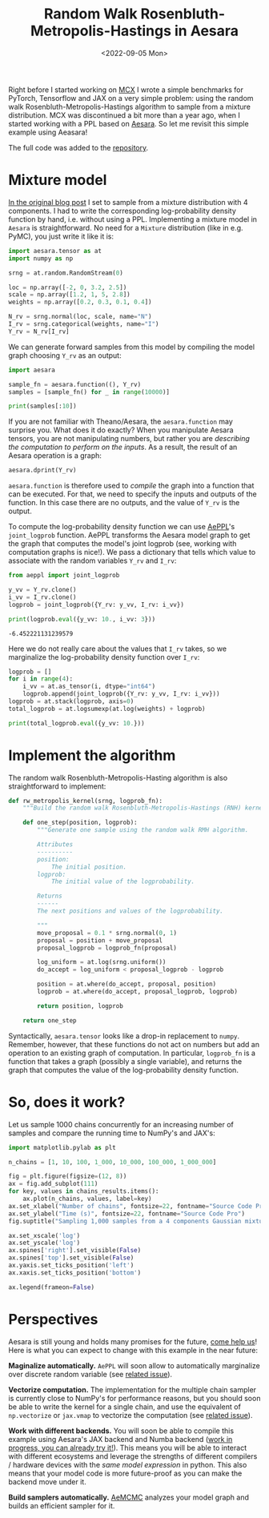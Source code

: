 #+title: Random Walk Rosenbluth-Metropolis-Hastings in Aesara
#+date: <2022-09-05 Mon>

Right before I started working on [[file:~/projects/thetypicalset/org/blog/introducing-mcx.org][MCX]] I wrote a simple benchmarks for PyTorch, Tensorflow and JAX on a very simple problem: using the random walk Rosenbluth-Metropolis-Hastings algorithm to sample from a mixture distribution. MCX was discontinued a bit more than a year ago, when I started working with a PPL based on [[https://github.com/aesara-devs/aesara][Aesara]]. So let me revisit this simple example using Aeasara!

The full code was added to the [[https://github.com/rlouf/blog-benchmark-rwmetropolis/blob/master/aesara_sampler.py][repository]].

* Mixture model

[[file:~/projects/thetypicalset/org/blog/jax-parallel-mcmc.org][In the original blog post]] I set to sample from a mixture distribution with 4 components. I had to write the corresponding log-probability density function by hand, i.e. without using a PPL. Implementing a mixture model in =Aesara= is straightforward. No need for a =Mixture= distribution (like in e.g. PyMC), you just write it like it is:

#+begin_src python :session :results silent :exports code
import aesara.tensor as at
import numpy as np

srng = at.random.RandomStream(0)

loc = np.array([-2, 0, 3.2, 2.5])
scale = np.array([1.2, 1, 5, 2.8])
weights = np.array([0.2, 0.3, 0.1, 0.4])

N_rv = srng.normal(loc, scale, name="N")
I_rv = srng.categorical(weights, name="I")
Y_rv = N_rv[I_rv]
#+end_src

We can generate forward samples from this model by compiling the model graph choosing =Y_rv= as an output:

#+begin_src python :session :results output
import aesara

sample_fn = aesara.function((), Y_rv)
samples = [sample_fn() for _ in range(10000)]

print(samples[:10])
#+end_src

#+RESULTS:
: [array(2.51645571), array(0.16094803), array(4.16173818), array(-0.75365736), array(0.91897138), array(-1.96086176), array(2.60226408), array(2.28198192), array(-1.05260784), array(1.38469404)]

If you are not familiar with Theano/Aesara, the =aesara.function= may surprise you. What does it do exactly? When you manipulate Aesara tensors, you are not manipulating numbers, but rather you are /describing the computation to perform on the inputs/. As a result, the result of an Aesara operation is a graph:

#+begin_src python :session :results output
aesara.dprint(Y_rv)
#+end_src

#+RESULTS:
#+begin_example
Subtensor{int64} [id A]
 |normal_rv{0, (0, 0), floatX, False}.1 [id B] 'N'
 | |RandomGeneratorSharedVariable(<Generator(PCG64) at 0x7FBAB334F680>) [id C]
 | |TensorConstant{[]} [id D]
 | |TensorConstant{11} [id E]
 | |TensorConstant{[-2.   0. .. 3.2  2.5]} [id F]
 | |TensorConstant{[1.2 1.  5.  2.8]} [id G]
 |ScalarFromTensor [id H]
   |categorical_rv{0, (1,), int64, False}.1 [id I] 'I'
     |RandomGeneratorSharedVariable(<Generator(PCG64) at 0x7FBAB17AE7A0>) [id J]
     |TensorConstant{[]} [id K]
     |TensorConstant{4} [id L]
     |TensorConstant{[0.2 0.3 0.1 0.4]} [id M]
#+end_example

=aesara.function= is therefore used to /compile/ the graph into a function that can be executed. For that, we need to specify the inputs and outputs of the function. In this case there are no outputs, and the value of =Y_rv= is the output.

To compute the log-probability density function we can use [[https://github.com/aesara-devs/aeppl][AePPL]]'s =joint_logprob= function. AePPL transforms the Aesara model graph to get the graph that computes the model's joint logprob (see, working with computation graphs is nice!). We pass a dictionary that tells which value to associate with the random variables =Y_rv= and =I_rv=:

#+begin_src python :session :results output :exports both
from aeppl import joint_logprob

y_vv = Y_rv.clone()
i_vv = I_rv.clone()
logprob = joint_logprob({Y_rv: y_vv, I_rv: i_vv})

print(logprob.eval({y_vv: 10., i_vv: 3}))
#+end_src

#+RESULTS:
: -6.452221131239579

Here we do not really care about the values that =I_rv= takes, so we marginalize the log-probability density function over =I_rv=:

#+begin_src python :session :results output
logprob = []
for i in range(4):
    i_vv = at.as_tensor(i, dtype="int64")
    logprob.append(joint_logprob({Y_rv: y_vv, I_rv: i_vv}))
logprob = at.stack(logprob, axis=0)
total_logprob = at.logsumexp(at.log(weights) + logprob)

print(total_logprob.eval({y_vv: 10.}))
#+end_src

#+RESULTS:
: -6.961941398089025

* Implement the algorithm

The random walk Rosenbluth-Metropolis-Hasting algorithm is also straightforward to implement:

#+begin_src python :results silent
def rw_metropolis_kernel(srng, logprob_fn):
    """Build the random walk Rosenbluth-Metropolis-Hastings (RNH) kernel."""

    def one_step(position, logprob):
        """Generate one sample using the random walk RMH algorithm.

        Attributes
        ----------
        position:
            The initial position.
        logprob:
            The initial value of the logprobability.

        Returns
        ------
        The next positions and values of the logprobability.

        """
        move_proposal = 0.1 * srng.normal(0, 1)
        proposal = position + move_proposal
        proposal_logprob = logprob_fn(proposal)

        log_uniform = at.log(srng.uniform())
        do_accept = log_uniform < proposal_logprob - logprob

        position = at.where(do_accept, proposal, position)
        logprob = at.where(do_accept, proposal_logprob, logprob)

        return position, logprob

    return one_step
#+end_src

Syntactically, =aesara.tensor= looks like a drop-in replacement to =numpy=. Remember, however, that these functions do not act on numbers but add an operation to an existing graph of computation. In particular, =logprob_fn= is a function that takes a graph (possibly a single variable), and returns the graph that computes the value of the log-probability density function.

* So, does it work?

Let us sample 1000 chains concurrently for an increasing number of samples and compare the running time to NumPy's and JAX's:

#+begin_src python
import matplotlib.pylab as plt

n_chains = [1, 10, 100, 1_000, 10_000, 100_000, 1_000_000]

fig = plt.figure(figsize=(12, 8))
ax = fig.add_subplot(111)
for key, values in chains_results.items():
    ax.plot(n_chains, values, label=key)
ax.set_xlabel("Number of chains", fontsize=22, fontname="Source Code Pro")
ax.set_ylabel("Time (s)", fontsize=22, fontname="Source Code Pro")
fig.suptitle("Sampling 1,000 samples from a 4 components Gaussian mixture", fontsize=18, fontname="Source Code Pro")

ax.set_xscale('log')
ax.set_yscale('log')
ax.spines['right'].set_visible(False)
ax.spines['top'].set_visible(False)
ax.yaxis.set_ticks_position('left')
ax.xaxis.set_ticks_position('bottom')

ax.legend(frameon=False)
#+end_src

* Perspectives

Aesara is still young and holds many promises for the future, [[https://github.com/aesara-devs/aesara/issues][come help us]]! Here is what you can expect to change with this example in the near future:

**Maginalize automatically.**  =AePPL= will soon allow to automatically marginalize over discrete random variable (see [[https://github.com/aesara-devs/aeppl/issues/21][related issue]]).

**Vectorize computation.** The implementation for the multiple chain sampler is currently close to NumPy's for performance reasons, but you should soon be able to write the kernel for a single chain, and use the equivalent of =np.vectorize= or =jax.vmap= to vectorize the computation (see [[https://github.com/aesara-devs/aesara/issues/695][related issue]]).

**Work with different backends.** You will soon be able to compile this example using Aesara's JAX backend and Numba backend ([[https://github.com/aesara-devs/aesara/tree/main/aesara/link][work in progress, you can already try it!]]). This means you will be able to interact with different ecosystems and leverage the strengths of different compilers / hardware devices with the /same model expression/ in python. This also means that your model code is more future-proof as you can make the backend move under it.

**Build samplers automatically.** [[https://github.com/aesara-devs/aemcmc][AeMCMC]] analyzes your model graph and builds an efficient sampler for it.
